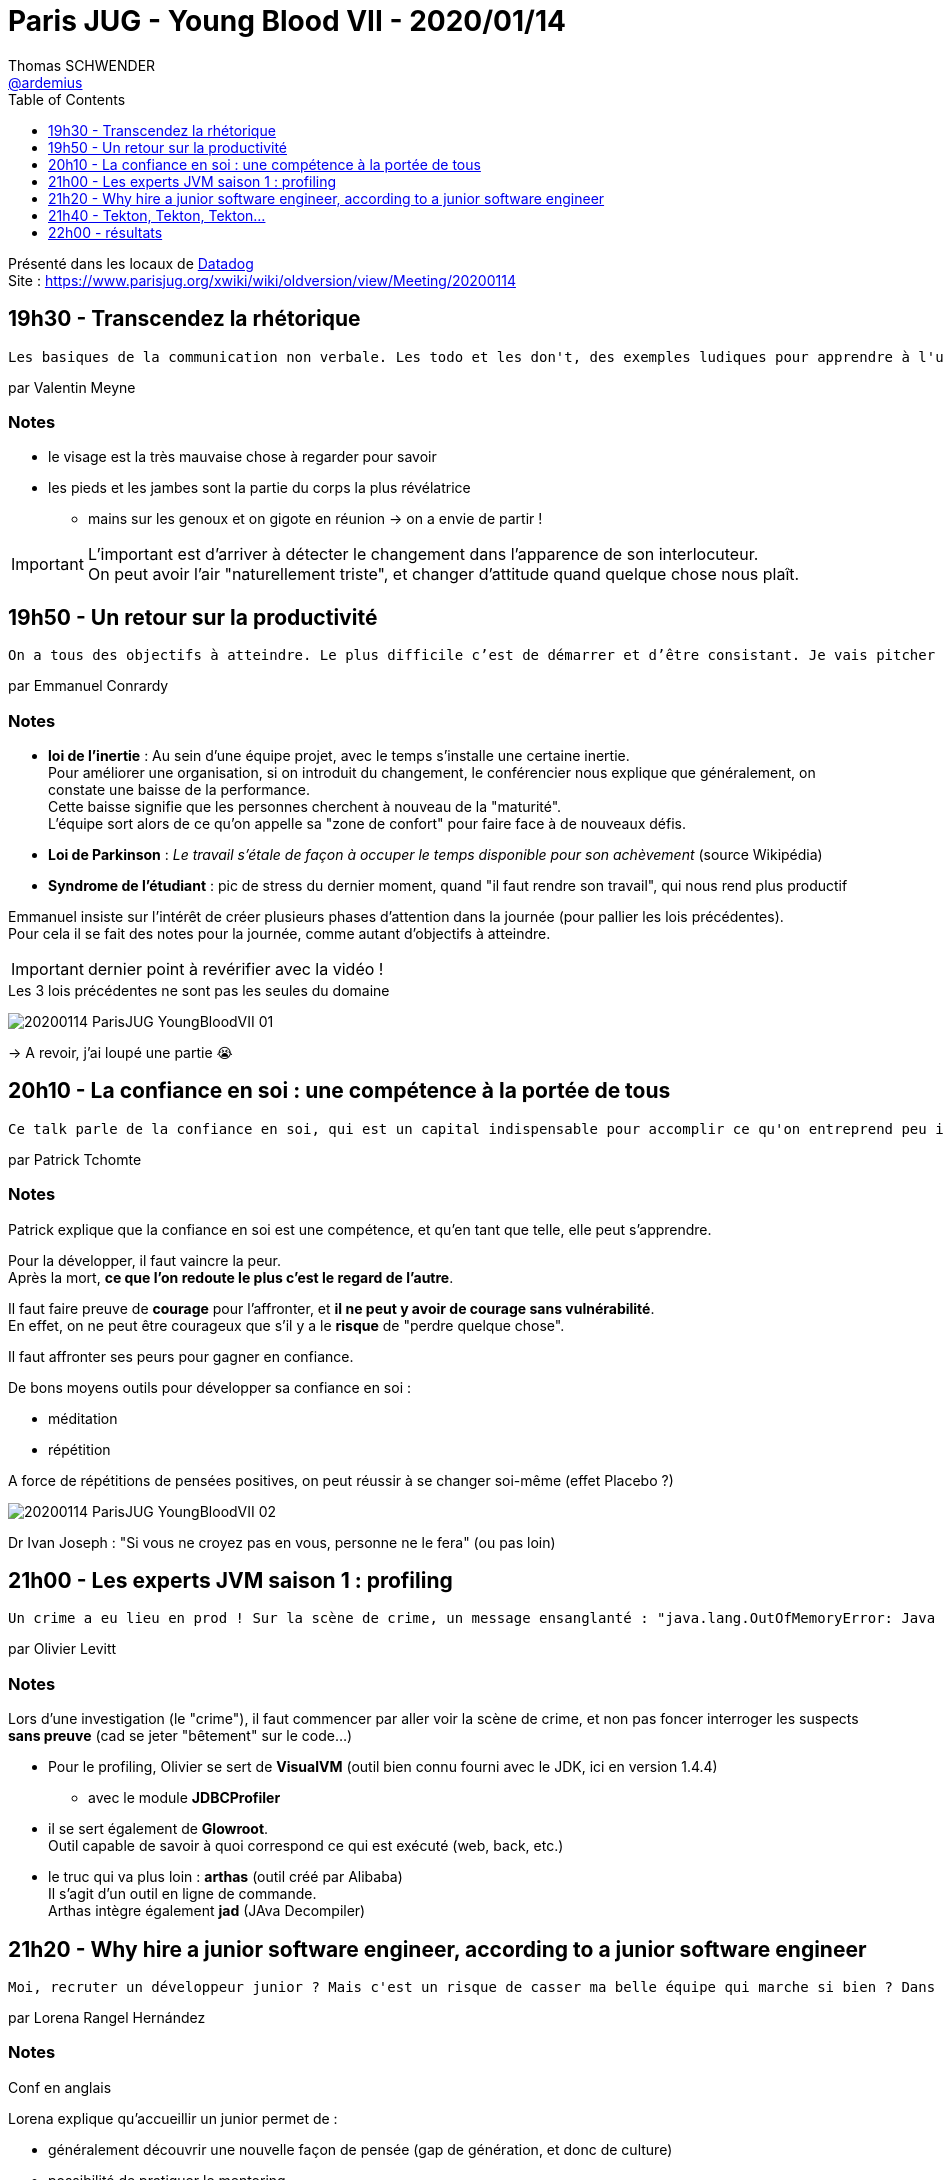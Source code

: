 = Paris JUG - Young Blood VII - 2020/01/14
Thomas SCHWENDER <https://github.com/ardemius[@ardemius]>
// Handling GitHub admonition blocks icons
ifndef::env-github[:icons: font]
ifdef::env-github[]
:status:
:outfilesuffix: .adoc
:caution-caption: :fire:
:important-caption: :exclamation:
:note-caption: :paperclip:
:tip-caption: :bulb:
:warning-caption: :warning:
endif::[]
:imagesdir: images
:source-highlighter: highlightjs
// Next 2 ones are to handle line breaks in some particular elements (list, footnotes, etc.)
:lb: pass:[<br> +]
:sb: pass:[<br>]
// check https://github.com/Ardemius/personal-wiki/wiki/AsciiDoctor-tips for tips on table of content in GitHub
:toc: macro
:toclevels: 1
// To turn off figure caption labels and numbers
//:figure-caption!:
// Same for examples
//:example-caption!:
// To turn off ALL captions
:caption:

toc::[]

Présenté dans les locaux de https://www.parisjug.org/xwiki/wiki/oldversion/view/Location/Datadog[Datadog] +
Site : https://www.parisjug.org/xwiki/wiki/oldversion/view/Meeting/20200114

== 19h30 - Transcendez la rhétorique

----
Les basiques de la communication non verbale. Les todo et les don't, des exemples ludiques pour apprendre à l'utiliser et ses limites. Tout en démolissant les mythes de la culture populaire et du cinéma.
----

par Valentin Meyne

=== Notes

* le visage est la très mauvaise chose à regarder pour savoir
* les pieds et les jambes sont la partie du corps la plus révélatrice
	** mains sur les genoux et on gigote en réunion -> on a envie de partir !

[IMPORTANT]
====
L'important est d'arriver à détecter le changement dans l'apparence de son interlocuteur. +
On peut avoir l'air "naturellement triste", et changer d'attitude quand quelque chose nous plaît.
====

== 19h50 - Un retour sur la productivité

----
On a tous des objectifs à atteindre. Le plus difficile c’est de démarrer et d’être consistant. Je vais pitcher des astuces, règles, histoires pour nous aider à se mettre en mouvements et se rapprocher de notre but.
----

par Emmanuel Conrardy

=== Notes

* *loi de l'inertie* : Au sein d'une équipe projet, avec le temps s'installe une certaine inertie. +
Pour améliorer une organisation, si on introduit du changement, le conférencier nous explique que généralement, on constate une baisse de la performance. +
Cette baisse signifie que les personnes cherchent à nouveau de la "maturité". +
L'équipe sort alors de ce qu'on appelle sa "zone de confort" pour faire face à de nouveaux défis.
* *Loi de Parkinson* : _Le travail s’étale de façon à occuper le temps disponible pour son achèvement_ (source Wikipédia)
* *Syndrome de l'étudiant* : pic de stress du dernier moment, quand "il faut rendre son travail", qui nous rend plus productif

Emmanuel insiste sur l'intérêt de créer plusieurs phases d'attention dans la journée (pour pallier les lois précédentes). +
Pour cela il se fait des notes pour la journée, comme autant d'objectifs à atteindre.

IMPORTANT: dernier point à revérifier avec la vidéo !

.Les 3 lois précédentes ne sont pas les seules du domaine
image:20200114_ParisJUG_YoungBloodVII_01.jpg[]

-> A revoir, j'ai loupé une partie 😭

== 20h10 - La confiance en soi : une compétence à la portée de tous

----
Ce talk parle de la confiance en soi, qui est un capital indispensable pour accomplir ce qu'on entreprend peu importe le domaine. Dans ce talk nous parlerons de la définition de la confiance, des origines et des causess du manque de confiance en soi, du fait qu'il s'agit d'une compétence comme une autre, et surtout de que faire pour acquérir cette compétence.
----

par Patrick Tchomte

=== Notes

Patrick explique que la confiance en soi est une compétence, et qu'en tant que telle, elle peut s'apprendre.

Pour la développer, il faut vaincre la peur. +
Après la mort, *ce que l'on redoute le plus c'est le regard de l'autre*.

Il faut faire preuve de *courage* pour l'affronter, et *il ne peut y avoir de courage sans vulnérabilité*. +
En effet, on ne peut être courageux que s'il y a le *risque* de "perdre quelque chose".

Il faut affronter ses peurs pour gagner en confiance.

De bons moyens outils pour développer sa confiance en soi :

* méditation
* répétition

A force de répétitions de pensées positives, on peut réussir à se changer soi-même (effet Placebo ?)

image::20200114_ParisJUG_YoungBloodVII_02.jpg[]

Dr Ivan Joseph : "Si vous ne croyez pas en vous, personne ne le fera" (ou pas loin)

== 21h00 - Les experts JVM saison 1 : profiling

----
Un crime a eu lieu en prod ! Sur la scène de crime, un message ensanglanté : "java.lang.OutOfMemoryError: Java heap space". Ensemble, nous allons mener l'enquête et ausculter une application Java sous différents angles : CPU, mémoire, threads, requêtes SQL… Comme toute bonne police scientifique, nous aurons de bons outils : JVisualVM, Glowroot et Arthas.
----

par Olivier Levitt

=== Notes

Lors d'une investigation (le "crime"), il faut commencer par aller voir la scène de crime, et non pas foncer interroger les suspects *sans preuve* (cad se jeter "bêtement" sur le code...)

* Pour le profiling, Olivier se sert de *VisualVM* (outil bien connu fourni avec le JDK, ici en version 1.4.4)
	** avec le module *JDBCProfiler*
* il se sert également de *Glowroot*. +
Outil capable de savoir à quoi correspond ce qui est exécuté (web, back, etc.)
* le truc qui va plus loin : *arthas* (outil créé par Alibaba) +
Il s'agit d'un outil en ligne de commande. +
Arthas intègre également *jad* (JAva Decompiler)

== 21h20 - Why hire a junior software engineer, according to a junior software engineer

----
Moi, recruter un développeur junior ? Mais c'est un risque de casser ma belle équipe qui marche si bien ? Dans ce talk nous allons vous montrer que non, et que quand on s'y prend bien, c'est même plutôt une chance de faire mieux.
----

par Lorena Rangel Hernández

=== Notes

Conf en anglais

Lorena explique qu'accueillir un junior permet de :

* généralement découvrir une nouvelle façon de pensée (gap de génération, et donc de culture)
* possibilité de pratiquer le mentoring
* possibilité de pairer avec quelqu'un de "complétement neutre" quant à des pratiques que l'on ne remet même plus en cause

-> qualité préférée de Lorena pour un senior dev : *la patience !*, et être capable d'expliquer autant de fois que nécessaire à un junior 😉

== 21h40 - Tekton, Tekton, Tekton...

----
Jenkins a été une pièce maitresse dans la conception des processus CI/CD au sein des organisations. Ceci a été de grande utilité pour la mise en place et la promotion des pouvoirs d'un DevOps. Merci Jenkins. En revanche, certains reprochent à Jenkins sa lourdeur typique d'un progiciel, et Kubernetes est arrivé pour bouleverser les tendances. Par conséquent, il devient moins pertinent de faire tourner un "progiciel" aussi lourd dans un cluster censé être cloud native pour faire du simple CI/CD. Tekton est la solution, léger, simple et ça marche !
----

par Salahddine Aberkan

=== Notes

Salahddine travaille pour RedHat, côté OpenShift. +
Il va nous faire une démo de Tekton à l'aide de ce produit.

*CI/CD* : introducing automation in an application lifecycle.

* Tekton permet de réaliser l'automation précédente en s'abstrayant de l'infrastructure sous-jacente.
* c'est un outil *léger* (ce que n'est pas / plus Jenkins)

*Ressources* : code de la démo sur GitHub, saberkan, "tekton-tutorial"

Salahddine nous a fait un hello world en démo, j'aurais aimé un peu plus de détails, et le détail de ses avantages et inconvénients par rapport à Jenkins 😉

== 22h00 - résultats

-> Mon préféré : "Les experts JVM saison 1 : profiling" par Olivier Levitt 😉


